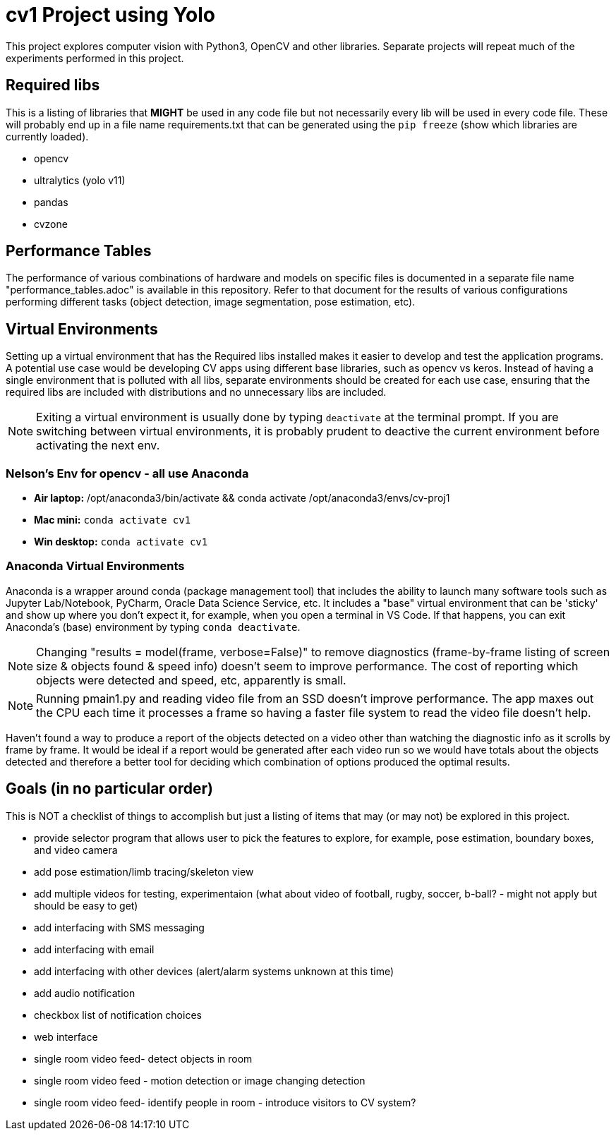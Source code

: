 = cv1 Project using Yolo

This project explores computer vision with Python3, OpenCV and other libraries. Separate projects will repeat much of the experiments performed in this project.

== Required libs

This is a listing of libraries that **MIGHT** be used in any code file but not necessarily every lib will be used in every code file. These will probably end up in a file name requirements.txt that can be generated using the `pip freeze` (show which libraries are currently loaded).

* opencv
* ultralytics (yolo v11)
* pandas
* cvzone

== Performance Tables

The performance of various combinations of hardware and models on specific files is documented in a separate file name "performance_tables.adoc" is available in this repository. Refer to that document for the results of various configurations performing different tasks (object detection, image segmentation, pose estimation, etc).

== Virtual Environments

Setting up a virtual environment that has the Required libs installed makes it easier to develop and test the application programs. A potential use case would be developing CV apps using different base libraries, such as opencv vs keros. Instead of  having a single environment that is polluted with all libs, separate environments should be created for each use case, ensuring that the required libs are included with distributions and no unnecessary libs are included.

NOTE: Exiting a virtual environment is usually done by typing `deactivate` at the terminal prompt. If you are switching between virtual environments, it is probably prudent to deactive the current environment before activating the next env.

=== Nelson's Env for opencv - all use Anaconda

* **Air laptop:** /opt/anaconda3/bin/activate && conda activate /opt/anaconda3/envs/cv-proj1
* **Mac mini:** `conda activate cv1`
* **Win desktop:** `conda activate cv1` 

=== Anaconda Virtual Environments

Anaconda is a wrapper around conda (package management tool) that includes the ability to launch many software tools such as Jupyter Lab/Notebook, PyCharm, Oracle Data Science Service, etc. It includes a "base" virtual environment that can be 'sticky' and show up where you don't expect it, for example, when you open a terminal in VS Code. If that happens, you can exit Anaconda's (base) environment by typing `conda deactivate`.

NOTE: Changing "results = model(frame, verbose=False)" to remove diagnostics (frame-by-frame listing of screen size & objects found & speed info) doesn't seem to improve performance. The cost of reporting which objects were detected and speed, etc, apparently is small.

NOTE: Running pmain1.py and reading video file from an SSD doesn't improve performance. The app maxes out the CPU each time it processes a frame so having a faster file system to read the video file doesn't help.

Haven't found a way to produce a report of the objects detected on a video other than watching the diagnostic info as it scrolls by frame by frame. It would be ideal if a report would be generated after each video run so we would have totals about the objects detected and therefore a better tool for deciding which combination of options produced the optimal results.

== Goals (in no particular order)

This is NOT a checklist of things to accomplish but just a listing of items that may (or may not) be explored in this project.

* provide selector program that allows user to pick the features to explore, for example, pose estimation, boundary boxes, and video camera
* add pose estimation/limb tracing/skeleton view
* add multiple videos for testing, experimentaion (what about video of football, rugby, soccer, b-ball? - might not apply but should be easy to get)
* add interfacing with SMS messaging
* add interfacing with email
* add interfacing with other devices (alert/alarm systems unknown at this time)
* add audio notification
* checkbox list of notification choices
* web interface
* single room video feed- detect objects in room
* single room video feed - motion detection or image changing detection
* single room video feed- identify people in room - introduce visitors to CV system?

